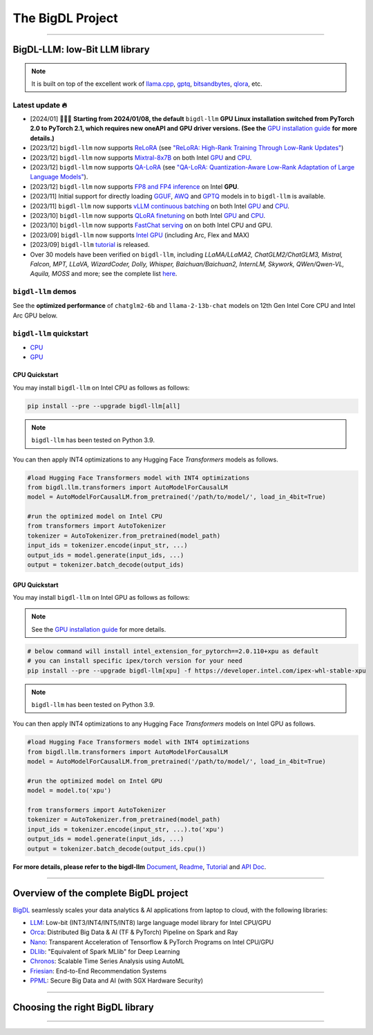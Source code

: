 .. meta::
   :google-site-verification: S66K6GAclKw1RroxU0Rka_2d1LZFVe27M0gRneEsIVI

################################################
The BigDL Project
################################################

------

************************************************
BigDL-LLM: low-Bit LLM library
************************************************

.. raw:: html

   <p>
      <a href="https://github.com/intel-analytics/BigDL/tree/main/python/llm"><code><span>bigdl-llm</span></code></a> is a library for running <strong>LLM</strong> (large language model) on Intel <strong>XPU</strong> (from <em>Laptop</em> to <em>GPU</em> to <em>Cloud</em>) using <strong>INT4/FP4/INT8/FP8</strong> with very low latency <sup><a href="#footnote-perf" id="ref-perf">[1]</a></sup> (for any <strong>PyTorch</strong> model).
   </p>

.. note::

   It is built on top of the excellent work of `llama.cpp <https://github.com/ggerganov/llama.cpp>`_, `gptq <https://github.com/IST-DASLab/gptq>`_, `bitsandbytes <https://github.com/TimDettmers/bitsandbytes>`_, `qlora <https://github.com/artidoro/qlora>`_, etc.

============================================
Latest update 🔥
============================================
- [2024/01] 🔔🔔🔔 **Starting from 2024/01/08, the default** ``bigdl-llm`` **GPU Linux installation switched from PyTorch 2.0 to PyTorch 2.1, which requires new oneAPI and GPU driver versions. (See the** `GPU installation guide <https://bigdl.readthedocs.io/en/latest/doc/LLM/Overview/install_gpu.html>`_ **for more details.)**
- [2023/12] ``bigdl-llm`` now supports `ReLoRA <https://github.com/intel-analytics/BigDL/tree/main/python/llm/example/GPU/LLM-Finetuning/ReLora>`_ (see `"ReLoRA: High-Rank Training Through Low-Rank Updates" <https://arxiv.org/abs/2307.05695>`_)
- [2023/12] ``bigdl-llm`` now supports `Mixtral-8x7B <https://github.com/intel-analytics/BigDL/tree/main/python/llm/example/GPU/HF-Transformers-AutoModels/Model/mixtral>`_ on both Intel `GPU <https://github.com/intel-analytics/BigDL/tree/main/python/llm/example/GPU/HF-Transformers-AutoModels/Model/mixtral>`_ and `CPU <https://github.com/intel-analytics/BigDL/tree/main/python/llm/example/CPU/HF-Transformers-AutoModels/Model/mixtral>`_.
- [2023/12] ``bigdl-llm`` now supports `QA-LoRA <https://github.com/intel-analytics/BigDL/tree/main/python/llm/example/GPU/LLM-Finetuning/QA-LoRA>`_ (see `"QA-LoRA: Quantization-Aware Low-Rank Adaptation of Large Language Models" <https://arxiv.org/abs/2309.14717>`_).
- [2023/12] ``bigdl-llm`` now supports `FP8 and FP4 inference <https://github.com/intel-analytics/BigDL/tree/main/python/llm/example/GPU/HF-Transformers-AutoModels/More-Data-Types>`_ on Intel **GPU**.
- [2023/11] Initial support for directly loading `GGUF <https://github.com/intel-analytics/BigDL/tree/main/python/llm/example/GPU/HF-Transformers-AutoModels/Advanced-Quantizations/GGUF>`_, `AWQ <https://github.com/intel-analytics/BigDL/tree/main/python/llm/example/GPU/HF-Transformers-AutoModels/Advanced-Quantizations/AWQ>`_ and `GPTQ <https://github.com/intel-analytics/BigDL/tree/main/python/llm/example/GPU/HF-Transformers-AutoModels/Advanced-Quantizations/GPTQ>`_ models in to ``bigdl-llm`` is available.
- [2023/11] ``bigdl-llm`` now supports `vLLM continuous batching <https://github.com/intel-analytics/BigDL/tree/main/python/llm/example/GPU/vLLM-Serving>`_ on both Intel `GPU  <https://github.com/intel-analytics/BigDL/tree/main/python/llm/example/GPU/vLLM-Serving>`_ and `CPU <https://github.com/intel-analytics/BigDL/tree/main/python/llm/example/CPU/vLLM-Serving>`_.
- [2023/10] ``bigdl-llm`` now supports `QLoRA finetuning <https://github.com/intel-analytics/BigDL/tree/main/python/llm/example/GPU/LLM-Finetuning/QLoRA>`_ on both Intel `GPU <https://github.com/intel-analytics/BigDL/tree/main/python/llm/example/GPU/LLM-Finetuning/QLoRA>`_ and `CPU <https://github.com/intel-analytics/BigDL/tree/main/python/llm/example/CPU/QLoRA-FineTuning>`_.
- [2023/10] ``bigdl-llm`` now supports `FastChat serving <https://github.com/intel-analytics/BigDL/tree/main/python/llm/src/bigdl/llm/serving>`_ on on both Intel CPU and GPU.
- [2023/09] ``bigdl-llm`` now supports `Intel GPU <https://github.com/intel-analytics/BigDL/tree/main/python/llm/example/GPU>`_ (including Arc, Flex and MAX)
- [2023/09] ``bigdl-llm`` `tutorial <https://github.com/intel-analytics/bigdl-llm-tutorial>`_ is released.
- Over 30 models have been verified on ``bigdl-llm``, including *LLaMA/LLaMA2, ChatGLM2/ChatGLM3, Mistral, Falcon, MPT, LLaVA, WizardCoder, Dolly, Whisper, Baichuan/Baichuan2, InternLM, Skywork, QWen/Qwen-VL, Aquila, MOSS* and more; see the complete list `here <https://github.com/intel-analytics/bigdl#verified-models>`_.

============================================
``bigdl-llm`` demos
============================================

See the **optimized performance** of ``chatglm2-6b`` and ``llama-2-13b-chat`` models on 12th Gen Intel Core CPU and Intel Arc GPU below.

.. raw:: html
   
   <table width="100%">
      <tr>
         <td align="center" colspan="2">12th Gen Intel Core CPU</td>
         <td align="center" colspan="2">Intel Arc GPU</td>
      </tr>
      <tr>
         <td>
            <a href="https://llm-assets.readthedocs.io/en/latest/_images/chatglm2-6b.gif"><img src="https://llm-assets.readthedocs.io/en/latest/_images/chatglm2-6b.gif" ></a>
         </td>
         <td>
            <a href="https://llm-assets.readthedocs.io/en/latest/_images/llama-2-13b-chat.gif"><img src="https://llm-assets.readthedocs.io/en/latest/_images/llama-2-13b-chat.gif"></a>
         </td>
         <td>
            <a href="https://llm-assets.readthedocs.io/en/latest/_images/chatglm2-arc.gif"><img src="https://llm-assets.readthedocs.io/en/latest/_images/chatglm2-arc.gif"></a>
         </td>
         <td>
            <a href="https://llm-assets.readthedocs.io/en/latest/_images/llama2-13b-arc.gif"><img src="https://llm-assets.readthedocs.io/en/latest/_images/llama2-13b-arc.gif"></a>
         </td>
      </tr>
      <tr>
         <td align="center" width="25%"><code>chatglm2-6b</code></td>
         <td align="center" width="25%"><code>llama-2-13b-chat</code></td>
         <td align="center" width="25%"><code>chatglm2-6b</code></td>
         <td align="center" width="25%"><code>llama-2-13b-chat</code></td>
      </tr>
   </table>

============================================
``bigdl-llm`` quickstart
============================================

- `CPU <#cpu-quickstart>`_
- `GPU <#gpu-quickstart>`_

--------------------------------------------
CPU Quickstart
--------------------------------------------

You may install ``bigdl-llm`` on Intel CPU as follows as follows:

.. code-block:: console

   pip install --pre --upgrade bigdl-llm[all]

.. note::

   ``bigdl-llm`` has been tested on Python 3.9.

You can then apply INT4 optimizations to any Hugging Face *Transformers* models as follows.

.. code-block:: python

   #load Hugging Face Transformers model with INT4 optimizations
   from bigdl.llm.transformers import AutoModelForCausalLM
   model = AutoModelForCausalLM.from_pretrained('/path/to/model/', load_in_4bit=True)

   #run the optimized model on Intel CPU
   from transformers import AutoTokenizer
   tokenizer = AutoTokenizer.from_pretrained(model_path)
   input_ids = tokenizer.encode(input_str, ...)
   output_ids = model.generate(input_ids, ...)
   output = tokenizer.batch_decode(output_ids)

--------------------------------------------
GPU Quickstart
--------------------------------------------

You may install ``bigdl-llm`` on Intel GPU as follows as follows:

.. note::

   See the `GPU installation guide <https://bigdl.readthedocs.io/en/latest/doc/LLM/Overview/install_gpu.html>`_ for more details.

.. code-block:: console

   # below command will install intel_extension_for_pytorch==2.0.110+xpu as default
   # you can install specific ipex/torch version for your need
   pip install --pre --upgrade bigdl-llm[xpu] -f https://developer.intel.com/ipex-whl-stable-xpu

.. note::

   ``bigdl-llm`` has been tested on Python 3.9.

You can then apply INT4 optimizations to any Hugging Face *Transformers* models on Intel GPU as follows.

.. code-block:: python

   #load Hugging Face Transformers model with INT4 optimizations
   from bigdl.llm.transformers import AutoModelForCausalLM
   model = AutoModelForCausalLM.from_pretrained('/path/to/model/', load_in_4bit=True)

   #run the optimized model on Intel GPU
   model = model.to('xpu')

   from transformers import AutoTokenizer
   tokenizer = AutoTokenizer.from_pretrained(model_path)
   input_ids = tokenizer.encode(input_str, ...).to('xpu')
   output_ids = model.generate(input_ids, ...)
   output = tokenizer.batch_decode(output_ids.cpu())

**For more details, please refer to the bigdl-llm** `Document <doc/LLM/index.html>`_, `Readme <https://github.com/intel-analytics/BigDL/tree/main/python/llm>`_, `Tutorial <https://github.com/intel-analytics/bigdl-llm-tutorial>`_ and `API Doc <doc/PythonAPI/LLM/index.html>`_.

------

************************************************
Overview of the complete BigDL project
************************************************
`BigDL <https://github.com/intel-analytics/bigdl>`_ seamlessly scales your data analytics & AI applications from laptop to cloud, with the following libraries:

- `LLM <https://github.com/intel-analytics/BigDL/tree/main/python/llm>`_: Low-bit (INT3/INT4/INT5/INT8) large language model library for Intel CPU/GPU
- `Orca <doc/Orca/index.html>`_: Distributed Big Data & AI (TF & PyTorch) Pipeline on Spark and Ray
- `Nano <doc/Nano/index.html>`_: Transparent Acceleration of Tensorflow & PyTorch Programs on Intel CPU/GPU
- `DLlib <doc/DLlib/index.html>`_: "Equivalent of Spark MLlib" for Deep Learning
- `Chronos <doc/Chronos/index.html>`_: Scalable Time Series Analysis using AutoML
- `Friesian <doc/Friesian/index.html>`_: End-to-End Recommendation Systems
- `PPML <doc/PPML/index.html>`_: Secure Big Data and AI (with SGX Hardware Security)

------

************************************************
Choosing the right BigDL library
************************************************

.. graphviz::

    digraph BigDLDecisionTree {
        graph [pad=0.1 ranksep=0.3 tooltip=" "]
        node [color="#0171c3" shape=box fontname="Arial" fontsize=14 tooltip=" "]
        edge [tooltip=" "]
        
        Feature1 [label="Hardware Secured Big Data & AI?"]
        Feature2 [label="Python vs. Scala/Java?"]
        Feature3 [label="What type of application?"]
        Feature4 [label="Domain?"]
        
        LLM[href="https://github.com/intel-analytics/BigDL/blob/main/python/llm" target="_blank" target="_blank" style="rounded,filled" fontcolor="#ffffff" tooltip="Go to BigDL-LLM document"]
        Orca[href="../doc/Orca/index.html" target="_blank" target="_blank" style="rounded,filled" fontcolor="#ffffff" tooltip="Go to BigDL-Orca document"]
        Nano[href="../doc/Nano/index.html" target="_blank" target="_blank" style="rounded,filled" fontcolor="#ffffff" tooltip="Go to BigDL-Nano document"]
        DLlib1[label="DLlib" href="../doc/DLlib/index.html" target="_blank" style="rounded,filled" fontcolor="#ffffff" tooltip="Go to BigDL-DLlib document"]
        DLlib2[label="DLlib" href="../doc/DLlib/index.html" target="_blank" style="rounded,filled" fontcolor="#ffffff" tooltip="Go to BigDL-DLlib document"]
        Chronos[href="../doc/Chronos/index.html" target="_blank" style="rounded,filled" fontcolor="#ffffff" tooltip="Go to BigDL-Chronos document"]
        Friesian[href="../doc/Friesian/index.html" target="_blank" style="rounded,filled" fontcolor="#ffffff" tooltip="Go to BigDL-Friesian document"]
        PPML[href="../doc/PPML/index.html" target="_blank" style="rounded,filled" fontcolor="#ffffff" tooltip="Go to BigDL-PPML document"]
        
        ArrowLabel1[label="No" fontsize=12 width=0.1 height=0.1 style=filled color="#c9c9c9"]
        ArrowLabel2[label="Yes" fontsize=12 width=0.1 height=0.1 style=filled color="#c9c9c9"]
        ArrowLabel3[label="Python" fontsize=12 width=0.1 height=0.1 style=filled color="#c9c9c9"]
        ArrowLabel4[label="Scala/Java" fontsize=12 width=0.1 height=0.1 style=filled color="#c9c9c9"]
        ArrowLabel5[label="Large Language Model" fontsize=12 width=0.1 height=0.1 style=filled color="#c9c9c9"]
        ArrowLabel6[label="Big Data + \n AI (TF/PyTorch)" fontsize=12 width=0.1 height=0.1 style=filled color="#c9c9c9"]
        ArrowLabel7[label="Accelerate \n TensorFlow / PyTorch" fontsize=12 width=0.1 height=0.1 style=filled color="#c9c9c9"]
        ArrowLabel8[label="DL for Spark MLlib" fontsize=12 width=0.1 height=0.1 style=filled color="#c9c9c9"]
        ArrowLabel9[label="High Level App Framework" fontsize=12 width=0.1 height=0.1 style=filled color="#c9c9c9"]
        ArrowLabel10[label="Time Series" fontsize=12 width=0.1 height=0.1 style=filled color="#c9c9c9"]
        ArrowLabel11[label="Recommender System" fontsize=12 width=0.1 height=0.1 style=filled color="#c9c9c9"]
        
        Feature1 -> ArrowLabel1[dir=none]
        ArrowLabel1 -> Feature2
        Feature1 -> ArrowLabel2[dir=none]
        ArrowLabel2 -> PPML
        
        Feature2 -> ArrowLabel3[dir=none]
        ArrowLabel3 -> Feature3
        Feature2 -> ArrowLabel4[dir=none]
        ArrowLabel4 -> DLlib1
        
        Feature3 -> ArrowLabel5[dir=none]
        ArrowLabel5 -> LLM
        Feature3 -> ArrowLabel6[dir=none]
        ArrowLabel6 -> Orca
        Feature3 -> ArrowLabel7[dir=none]
        ArrowLabel7 -> Nano
        Feature3 -> ArrowLabel8[dir=none]
        ArrowLabel8 -> DLlib2
        Feature3 -> ArrowLabel9[dir=none]
        ArrowLabel9 -> Feature4
     
        Feature4 -> ArrowLabel10[dir=none]
        ArrowLabel10 -> Chronos
        Feature4 -> ArrowLabel11[dir=none]
        ArrowLabel11 -> Friesian
    }

------

.. raw:: html

    <div>
        <p>
            <sup><a href="#ref-perf" id="footnote-perf">[1]</a>
               Performance varies by use, configuration and other factors. <code><span>bigdl-llm</span></code> may not optimize to the same degree for non-Intel products. Learn more at <a href="https://www.Intel.com/PerformanceIndex">www.Intel.com/PerformanceIndex</a>.
            </sup>
        </p>
    </div>
